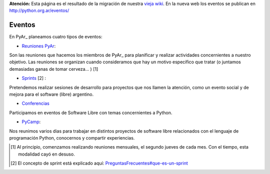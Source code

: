 .. class:: alert alert-warning

**Atención:** Esta página es el resultado de la migración de nuestra `vieja wiki`_.
En la nueva web los eventos se publican en http://python.org.ar/eventos/

Eventos
=======

En PyAr_ planeamos cuatro tipos de eventos:

* `Reuniones PyAr </pages/eventos/reuniones>`_:

Son las reuniones que hacemos los miembros de PyAr_ para planificar y realizar actividades concernientes a nuestro objetivo. Las reuniones se organizan cuando consideramos que hay un motivo específico que tratar (o juntamos demasiadas ganas de tomar cerveza... ) [1]

* `Sprints </pages/eventos/sprints>`_ [2] :

Pretendemos realizar sesiones de desarrollo para proyectos que nos llamen la atención, como un evento social y de mejora para el software (libre) argentino.

* `Conferencias </pages/eventos/conferencias>`_

Participamos en eventos de Software Libre con temas concernientes a Python.

* PyCamp_:

Nos reunimos varios dias para trabajar en distintos proyectos de software libre relacionados con el lenguaje de programación Python, conocernos y compartir experiencias.

.. ############################################################################

.. [1]  Al principio, comenzamos realizando reuniones mensuales, el segundo jueves de cada mes. Con el tiempo, esta modalidad cayó en desuso.

.. [2]  El concepto de sprint está explicado aquí: `PreguntasFrecuentes#que-es-un-sprint`_



.. _pycamp: /pages/pycamp

.. _vieja wiki: http://old.python.org.ar/Eventos

.. _PreguntasFrecuentes#que-es-un-sprint: /pages/preguntasfrecuentes#que-es-un-sprint


